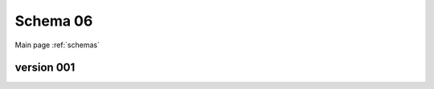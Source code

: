 

======================
Schema 06
======================

Main page :ref:`schemas`




version 001
-----------

.. raw:: html

    <script src="../../../../../../_static/docson/widget.js"
        data-schema="../../schemas/06/schema_001.json">
    </script>




